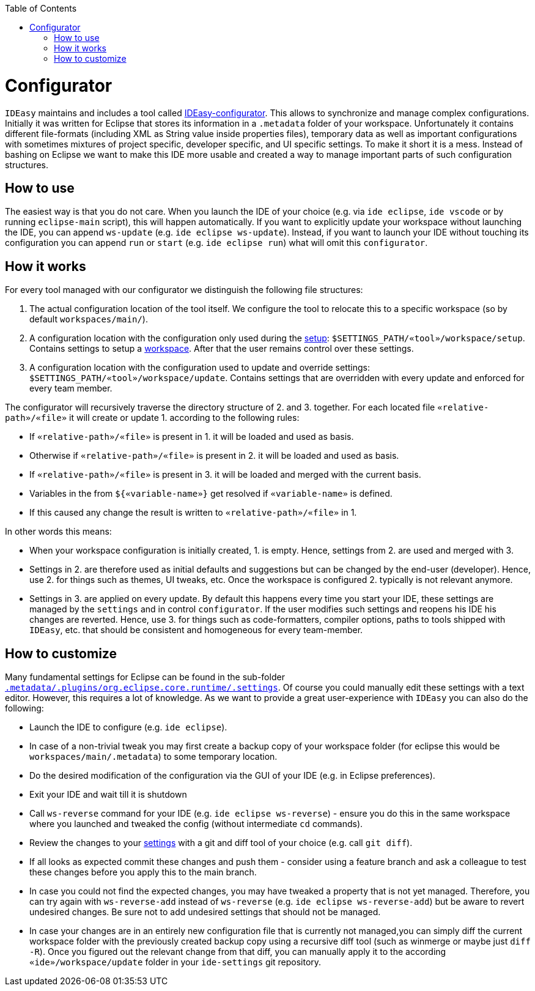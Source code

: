 :toc:
toc::[]

= Configurator

`IDEasy` maintains and includes a tool called https://github.com/devonfw/ide/tree/master/configurator[IDEasy-configurator]. This allows to synchronize and manage complex configurations. Initially it was written for Eclipse that stores its information in a `.metadata` folder of your workspace. Unfortunately it contains different file-formats (including XML as String value inside properties files), temporary data as well as important configurations with sometimes mixtures of project specific, developer specific, and UI specific settings. To make it short it is a mess. Instead of bashing on Eclipse we want to make this IDE more usable and created a way to manage important parts of such configuration structures.

== How to use
The easiest way is that you do not care. When you launch the IDE of your choice (e.g. via `ide eclipse`, `ide vscode` or by running `eclipse-main` script), this will happen automatically.
If you want to explicitly update your workspace without launching the IDE, you can append `ws-update` (e.g. `ide eclipse ws-update`). Instead, if you want to launch your IDE without touching its configuration you can append `run` or `start` (e.g. `ide eclipse run`) what will omit this `configurator`.

== How it works
For every tool managed with our configurator we distinguish the following file structures:

1. The actual configuration location of the tool itself. We configure the tool to relocate this to a specific workspace (so by default `workspaces/main/`).
2. A configuration location with the configuration only used during the link:setup.asciidoc[setup]: `$SETTINGS_PATH/«tool»/workspace/setup`. Contains settings to setup a link:workspaces.asciidoc[workspace]. After that the user remains control over these settings.
3. A configuration location with the configuration used to update and override settings: `$SETTINGS_PATH/«tool»/workspace/update`. Contains settings that are overridden with every update and enforced for every team member.

The configurator will recursively traverse the directory structure of 2. and 3. together. For each located file `«relative-path»/«file»` it will create or update 1. according to the following rules:

* If `«relative-path»/«file»` is present in 1. it will be loaded and used as basis.
* Otherwise if `«relative-path»/«file»` is present in 2. it will be loaded and used as basis.
* If `«relative-path»/«file»` is present in 3. it will be loaded and merged with the current basis.
* Variables in the from `${«variable-name»}` get resolved if `«variable-name»` is defined.
* If this caused any change the result is written to `«relative-path»/«file»` in 1.

In other words this means:

* When your workspace configuration is initially created, 1. is empty. Hence, settings from 2. are used and merged with 3.
* Settings in 2. are therefore used as initial defaults and suggestions but can be changed by the end-user (developer). Hence, use 2. for things such as themes, UI tweaks, etc. Once the workspace is configured 2. typically is not relevant anymore.
* Settings in 3. are applied on every update. By default this happens every time you start your IDE, these settings are managed by the `settings` and in control `configurator`. If the user modifies such settings and reopens his IDE his changes are reverted. Hence, use 3. for things such as code-formatters, compiler options, paths to tools shipped with `IDEasy`, etc. that should be consistent and homogeneous for every team-member.

== How to customize

Many fundamental settings for Eclipse can be found in the sub-folder `https://github.com/devonfw/ide/tree/master/settings/src/main/settings/eclipse/workspace/update/.metadata/.plugins/org.eclipse.core.runtime/.settings[.metadata/.plugins/org.eclipse.core.runtime/.settings]`. Of course you could manually edit these settings with a text editor. However, this requires a lot of knowledge. As we want to provide a great user-experience with `IDEasy` you can also do the following:

* Launch the IDE to configure (e.g. `ide eclipse`).
* In case of a non-trivial tweak you may first create a backup copy of your workspace folder (for eclipse this would be `workspaces/main/.metadata`) to some temporary location.
* Do the desired modification of the configuration via the GUI of your IDE (e.g. in Eclipse preferences).
* Exit your IDE and wait till it is shutdown
* Call `ws-reverse` command for your IDE (e.g. `ide eclipse ws-reverse`) - ensure you do this in the same workspace where you launched and tweaked the config (without intermediate `cd` commands).
* Review the changes to your link:settings.asciidoc[settings] with a git and diff tool of your choice (e.g. call `git diff`).
* If all looks as expected commit these changes and push them - consider using a feature branch and ask a colleague to test these changes before you apply this to the main branch.
* In case you could not find the expected changes, you may have tweaked a property that is not yet managed. Therefore, you can try again with `ws-reverse-add` instead of `ws-reverse` (e.g. `ide eclipse ws-reverse-add`) but be aware to revert undesired changes. Be sure not to add undesired settings that should not be managed.
* In case your changes are in an entirely new configuration file that is currently not managed,you can simply diff the current workspace folder with the previously created backup copy using a recursive diff tool (such as winmerge or maybe just `diff -R`). Once you figured out the relevant change from that diff, you can manually apply it to the according `«ide»/workspace/update` folder in your `ide-settings` git repository.
